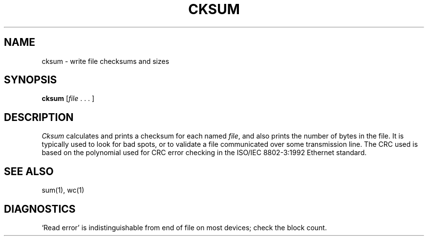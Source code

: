 .\"
.\" Sccsid @(#)cksum.1	1.3 (gritter) 3/17/03
.\" Parts taken from sum(1), Unix 7th edition:
.\" Copyright(C) Caldera International Inc. 2001-2002. All rights reserved.
.\"
.\" Redistribution and use in source and binary forms, with or without
.\" modification, are permitted provided that the following conditions
.\" are met:
.\"   Redistributions of source code and documentation must retain the
.\"    above copyright notice, this list of conditions and the following
.\"    disclaimer.
.\"   Redistributions in binary form must reproduce the above copyright
.\"    notice, this list of conditions and the following disclaimer in the
.\"    documentation and/or other materials provided with the distribution.
.\"   All advertising materials mentioning features or use of this software
.\"    must display the following acknowledgement:
.\"      This product includes software developed or owned by Caldera
.\"      International, Inc.
.\"   Neither the name of Caldera International, Inc. nor the names of
.\"    other contributors may be used to endorse or promote products
.\"    derived from this software without specific prior written permission.
.\"
.\" USE OF THE SOFTWARE PROVIDED FOR UNDER THIS LICENSE BY CALDERA
.\" INTERNATIONAL, INC. AND CONTRIBUTORS ``AS IS'' AND ANY EXPRESS OR
.\" IMPLIED WARRANTIES, INCLUDING, BUT NOT LIMITED TO, THE IMPLIED
.\" WARRANTIES OF MERCHANTABILITY AND FITNESS FOR A PARTICULAR PURPOSE
.\" ARE DISCLAIMED. IN NO EVENT SHALL CALDERA INTERNATIONAL, INC. BE
.\" LIABLE FOR ANY DIRECT, INDIRECT INCIDENTAL, SPECIAL, EXEMPLARY, OR
.\" CONSEQUENTIAL DAMAGES (INCLUDING, BUT NOT LIMITED TO, PROCUREMENT OF
.\" SUBSTITUTE GOODS OR SERVICES; LOSS OF USE, DATA, OR PROFITS; OR
.\" BUSINESS INTERRUPTION) HOWEVER CAUSED AND ON ANY THEORY OF LIABILITY,
.\" WHETHER IN CONTRACT, STRICT LIABILITY, OR TORT (INCLUDING NEGLIGENCE
.\" OR OTHERWISE) ARISING IN ANY WAY OUT OF THE USE OF THIS SOFTWARE,
.\" EVEN IF ADVISED OF THE POSSIBILITY OF SUCH DAMAGE.
.TH CKSUM 1 "3/17/03" "" "User Commands"
.SH NAME
cksum \- write file checksums and sizes
.SH SYNOPSIS
\fBcksum\fR [\fIfile\fR\ .\ .\ .\ ]
.SH DESCRIPTION
.I Cksum
calculates and prints a checksum for each named
.IR file ,
and also prints the number of bytes in the file.
It is typically used to look for bad spots, or
to validate a file communicated over
some transmission line.
The CRC used is based on the polynomial used for CRC error
checking in the ISO/IEC 8802-3:1992 Ethernet standard.
.SH "SEE ALSO"
sum(1),
wc(1)
.SH DIAGNOSTICS
`Read error'
is indistinguishable from end of file on
most devices; check the block count.
